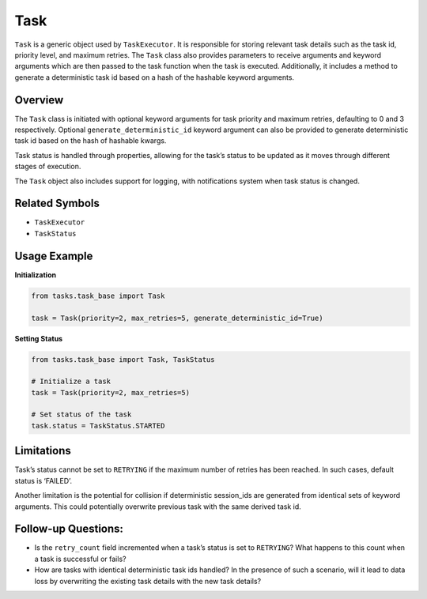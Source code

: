 Task
====

``Task`` is a generic object used by ``TaskExecutor``. It is responsible
for storing relevant task details such as the task id, priority level,
and maximum retries. The ``Task`` class also provides parameters to
receive arguments and keyword arguments which are then passed to the
task function when the task is executed. Additionally, it includes a
method to generate a deterministic task id based on a hash of the
hashable keyword arguments.

Overview
--------

The ``Task`` class is initiated with optional keyword arguments for task
priority and maximum retries, defaulting to 0 and 3 respectively.
Optional ``generate_deterministic_id`` keyword argument can also be
provided to generate deterministic task id based on the hash of hashable
kwargs.

Task status is handled through properties, allowing for the task’s
status to be updated as it moves through different stages of execution.

The ``Task`` object also includes support for logging, with
notifications system when task status is changed.

Related Symbols
---------------

-  ``TaskExecutor``
-  ``TaskStatus``

Usage Example
-------------

**Initialization**

.. code:: python

   from tasks.task_base import Task

   task = Task(priority=2, max_retries=5, generate_deterministic_id=True)

**Setting Status**

.. code:: python

   from tasks.task_base import Task, TaskStatus

   # Initialize a task
   task = Task(priority=2, max_retries=5)

   # Set status of the task
   task.status = TaskStatus.STARTED

Limitations
-----------

Task’s status cannot be set to ``RETRYING`` if the maximum number of
retries has been reached. In such cases, default status is ‘FAILED’.

Another limitation is the potential for collision if deterministic
session_ids are generated from identical sets of keyword arguments. This
could potentially overwrite previous task with the same derived task id.

Follow-up Questions:
--------------------

-  Is the ``retry_count`` field incremented when a task’s status is set
   to ``RETRYING``? What happens to this count when a task is successful
   or fails?
-  How are tasks with identical deterministic task ids handled? In the
   presence of such a scenario, will it lead to data loss by overwriting
   the existing task details with the new task details?
